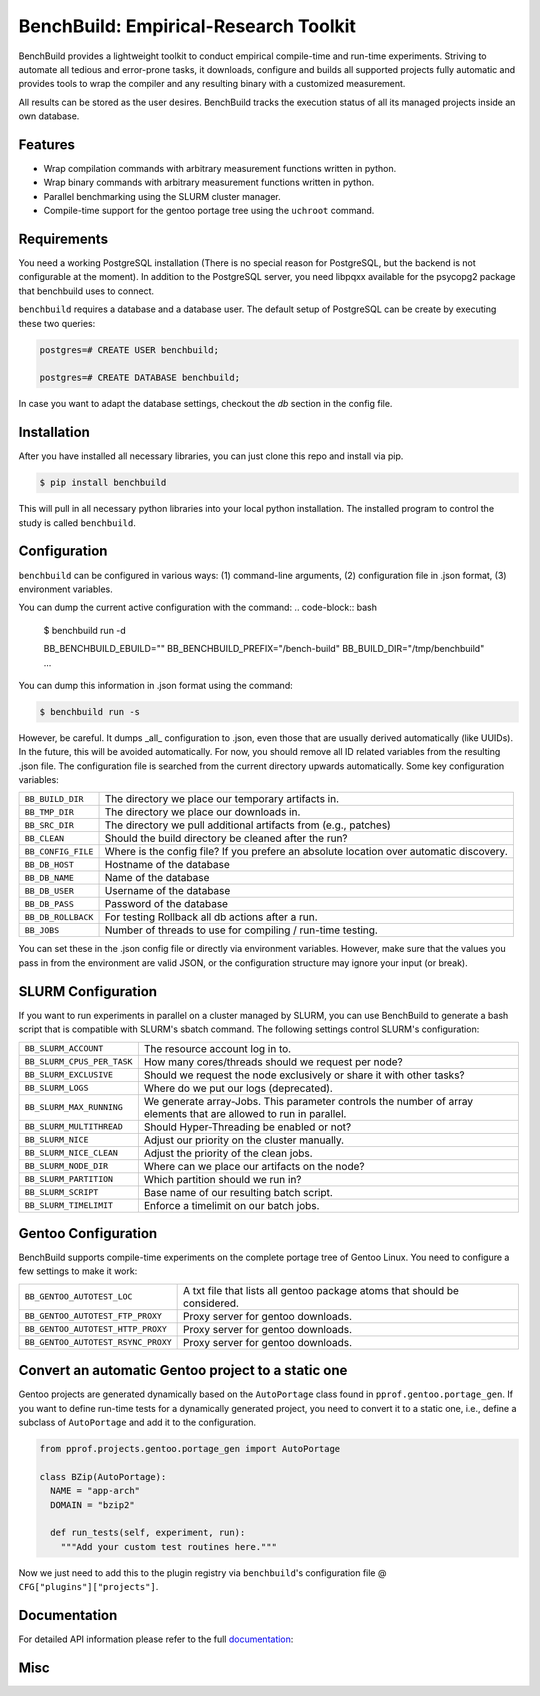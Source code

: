 BenchBuild: Empirical-Research Toolkit
======================================

BenchBuild provides a lightweight toolkit to conduct empirical compile-time
and run-time experiments. Striving to automate all tedious and error-prone
tasks, it downloads, configure and builds all supported projects fully
automatic and provides tools to wrap the compiler and any resulting
binary with a customized measurement.

All results can be stored as the user desires. BenchBuild tracks the execution
status of all its managed projects inside an own database.

Features
--------

* Wrap compilation commands with arbitrary measurement functions written in
  python.
* Wrap binary commands with arbitrary measurement functions written in python.
* Parallel benchmarking using the SLURM cluster manager.
* Compile-time support for the gentoo portage tree using the ``uchroot`` command.

Requirements
------------

You need a working PostgreSQL installation (There is no special reason for
PostgreSQL, but the backend is not configurable at the moment).
In addition to the PostgreSQL server, you need libpqxx available for
the psycopg2 package that benchbuild uses to connect.

``benchbuild`` requires a database and a database user.
The default setup of PostgreSQL can be create by executing these two queries:

.. code-block:: psql

  postgres=# CREATE USER benchbuild;
  
  postgres=# CREATE DATABASE benchbuild;
  
In case you want to adapt the database settings, checkout the `db` section in the config file.

Installation
------------

After you have installed all necessary libraries, you can just clone this
repo and install via pip.

.. code-block:: bash

  $ pip install benchbuild

This will pull in all necessary python libraries into your local python
installation. The installed program to control the study is called
``benchbuild``.

Configuration
-------------

``benchbuild`` can be configured in various ways: (1) command-line arguments,
(2) configuration file in .json format, (3) environment variables.

You can dump the current active configuration with the command:
.. code-block:: bash

  $ benchbuild run -d

  BB_BENCHBUILD_EBUILD=""
  BB_BENCHBUILD_PREFIX="/bench-build"
  BB_BUILD_DIR="/tmp/benchbuild"
  ...


You can dump this information in .json format using the command:

.. code-block:: bash

  $ benchbuild run -s

However, be careful. It dumps _all_ configuration to .json, even those that are
usually derived automatically (like UUIDs). In the future, this will be avoided
automatically. For now, you should remove all ID related variables from the
resulting .json file. The configuration file is searched from the current
directory upwards automatically. Some key configuration variables:

==========================   ===================================================
``BB_BUILD_DIR``             The directory we place our temporary artifacts in.
``BB_TMP_DIR``               The directory we place our downloads in.
``BB_SRC_DIR``               The directory we pull additional artifacts from
                             (e.g., patches)
``BB_CLEAN``                 Should the build directory be cleaned after the
                             run?
``BB_CONFIG_FILE``           Where is the config file? If you prefere an
                             absolute location over automatic discovery.
``BB_DB_HOST``               Hostname of the database
``BB_DB_NAME``               Name of the database
``BB_DB_USER``               Username of the database
``BB_DB_PASS``               Password of the database
``BB_DB_ROLLBACK``           For testing Rollback all db actions after a run.
``BB_JOBS``                  Number of threads to use for compiling / run-time
                             testing.
==========================   ===================================================


You can set these in the .json config file or directly via environment variables.
However, make sure that the values you pass in from the environment are valid
JSON, or the configuration structure may ignore your input (or break).

SLURM Configuration
-------------------

If you want to run experiments in parallel on a cluster managed by SLURM, you can
use BenchBuild to generate a bash script that is compatible with SLURM's
sbatch command.
The following settings control SLURM's configuration:

==========================   ===================================================
``BB_SLURM_ACCOUNT``         The resource account log in to.
``BB_SLURM_CPUS_PER_TASK``   How many cores/threads should we request per node?
``BB_SLURM_EXCLUSIVE``       Should we request the node exclusively or share it
                             with other tasks?
``BB_SLURM_LOGS``            Where do we put our logs (deprecated).
``BB_SLURM_MAX_RUNNING``     We generate array-Jobs. This parameter controls
                             the number of array elements that are allowed to
                             run in parallel.
``BB_SLURM_MULTITHREAD``     Should Hyper-Threading be enabled or not?
``BB_SLURM_NICE``            Adjust our priority on the cluster manually.
``BB_SLURM_NICE_CLEAN``      Adjust the priority of the clean jobs.
``BB_SLURM_NODE_DIR``        Where can we place our artifacts on the node?
``BB_SLURM_PARTITION``       Which partition should we run in?
``BB_SLURM_SCRIPT``          Base name of our resulting batch script.
``BB_SLURM_TIMELIMIT``       Enforce a timelimit on our batch jobs.
==========================   ===================================================

Gentoo Configuration
--------------------

BenchBuild supports compile-time experiments on the complete portage tree of
Gentoo Linux. You need to configure a few settings to make it work:

==================================  =============================================
``BB_GENTOO_AUTOTEST_LOC``          A txt file that lists all gentoo package
                                    atoms that should be considered.
``BB_GENTOO_AUTOTEST_FTP_PROXY``    Proxy server for gentoo downloads.
``BB_GENTOO_AUTOTEST_HTTP_PROXY``   Proxy server for gentoo downloads.
``BB_GENTOO_AUTOTEST_RSYNC_PROXY``  Proxy server for gentoo downloads.
==================================  =============================================

Convert an automatic Gentoo project to a static one
---------------------------------------------------

Gentoo projects are generated dynamically based on the ``AutoPortage`` class
found in ``pprof.gentoo.portage_gen``. If you want to define run-time tests for
a dynamically generated project, you need to convert it to a static one, i.e.,
define a subclass of ``AutoPortage`` and add it to the configuration.

.. code-block:: python

  from pprof.projects.gentoo.portage_gen import AutoPortage

  class BZip(AutoPortage):
    NAME = "app-arch"
    DOMAIN = "bzip2"

    def run_tests(self, experiment, run):
      """Add your custom test routines here."""

Now we just need to add this to the plugin registry via ``benchbuild``'s
configuration file @ ``CFG["plugins"]["projects"]``.

Documentation
-------------

For detailed API information please refer to the full `documentation`_:

.. _documentation: https://simbuerg.github.io/benchbuild 

Misc
----

.. image:: https://travis-ci.org/simbuerg/benchbuild.svg?branch=develop
  :target: https://travis-ci.org/simbuerg/benchbuild-study
  :alt: Build status
.. image:: https://api.codacy.com/project/badge/grade/0220d2cf77f543e182d93eb55edf4199
  :target: https://www.codacy.com/app/simbuerg/benchbuild-study
  :alt: Codacy code quality
.. image:: https://www.quantifiedcode.com/api/v1/project/aa7ecff87d7b44518498bcf93180b98d/snapshot/origin:develop:HEAD/badge.svg
  :target: https://www.quantifiedcode.com/app/project/aa7ecff87d7b44518498bcf93180b98d
  :alt: QuantifiedCode code quality
